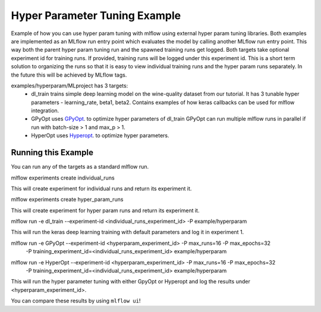 Hyper Parameter Tuning Example
------------------------------
Example of how you can use hyper param tuning with mlflow using external hyper param tuning
libraries. Both examples are implemented as an MLflow run entry point which evaluates the model by
calling another MLflow run entry point. This way both the parent hyper param tuning run and the
spawned training runs get logged. Both targets take optional experiment id for training runs. If
provided, training runs will be logged under this experiment id. This is a short term solution to
organizing the runs so that it is easy to view individual training runs and the hyper param runs
separately. In the future this will be achieved by MLflow tags.

examples/hyperparam/MLproject has 3 targets:
  * dl_train
    trains simple deep learning model on the wine-quality dataset from our tutorial.
    It has 3 tunable hyper parameters - learning_rate, beta1, beta2.
    Contains examples of how keras callbacks can be used for mlflow integration.
  * GPyOpt
    uses `GPyOpt <https://github.com/SheffieldML/GPyOpt>`_. to optimize hyper parameters of dl_train
    GPyOpt can run multiple mlflow runs in parallel if run with batch-size > 1 and max_p > 1.
  * HyperOpt
    uses `Hyperopt <https://github.com/hyperopt/hyperopt>`_. to optimize hyper parameters.


Running this Example
^^^^^^^^^^^^^^^^^^^^
You can run any of the targets as a standard mlflow run.

.. code::
mlflow experiments create individual_runs

This will create experiment for individual runs and return its experiment it.

.. code::
mlflow experiments create hyper_param_runs

This will create experiment for hyper param runs and return its experiment it.

.. code::
mlflow run  -e dl_train --experiment-id <individual_runs_experiment_id> -P example/hyperparam

This will run the keras deep learning training with default parameters and log it in experiment 1.

.. code::
mlflow run  -e GPyOpt --experiment-id <hyperparam_experiment_id> -P max_runs=16 -P max_epochs=32 \
 -P training_experiment_id=<individual_runs_experiment_id> example/hyperparam

.. code::
mlflow run  -e HyperOpt --experiment-id <hyperparam_experiment_id> -P max_runs=16 -P max_epochs=32 \
 -P training_experiment_id=<individual_runs_experiment_id> example/hyperparam

This will run the hyper parameter tuning with either GpyOpt or Hyperopt and log the results under
<hyperparam_experiment_id>.

You can compare these results by using ``mlflow ui``!
